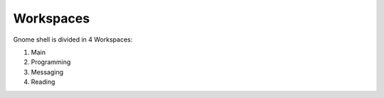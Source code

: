 .. |nbsp| unicode:: 0xA0
   :trim:


Workspaces
==========

Gnome shell is divided in 4 Workspaces:

#. Main
#. Programming
#. Messaging
#. Reading